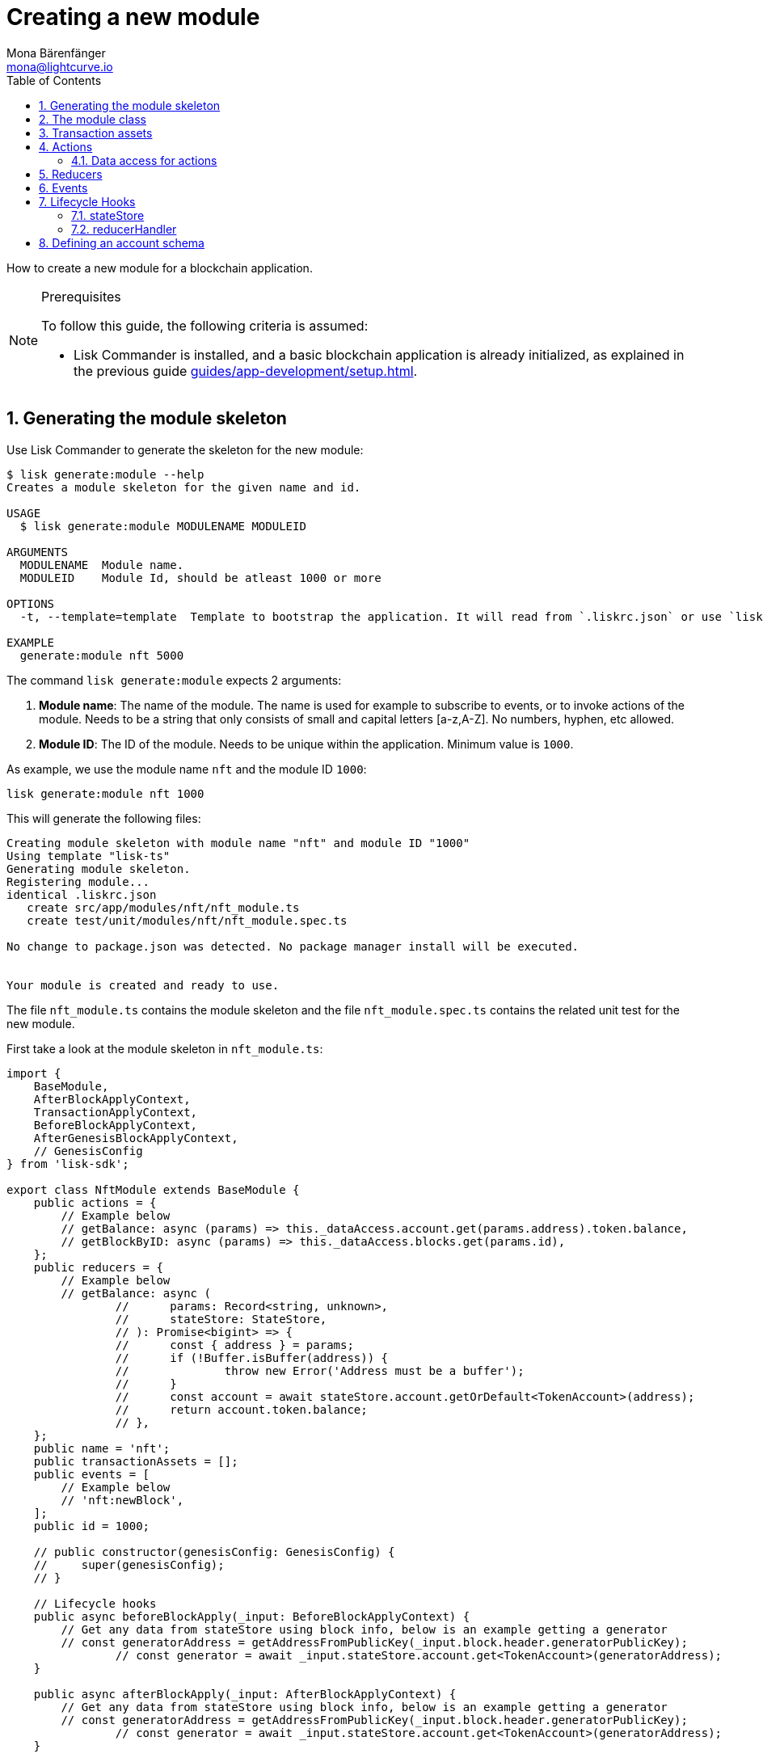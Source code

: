 = Creating a new module
Mona Bärenfänger <mona@lightcurve.io>
:toc:
:sectnums:
// Project URLS
:url_guides_setup: guides/app-development/setup.adoc
:url_guides_asset: guides/app-development/asset.adoc
:url_modules_dpos: dpos-module.adoc
:url_rpc_endpoints: rpc-endpoints.adoc
:url_references_schemas: references/schemas.adoc
:url_tutorials_hello: tutorials/hello-world.adoc

How to create a new module for a blockchain application.

.Prerequisites
[NOTE]
====
To follow this guide, the following criteria is assumed:

* Lisk Commander is installed, and a basic blockchain application is already initialized, as explained in the previous guide xref:{url_guides_setup}[].
====

== Generating the module skeleton

Use Lisk Commander to generate the skeleton for the new module:

[source,bash]
----
$ lisk generate:module --help
Creates a module skeleton for the given name and id.

USAGE
  $ lisk generate:module MODULENAME MODULEID

ARGUMENTS
  MODULENAME  Module name.
  MODULEID    Module Id, should be atleast 1000 or more

OPTIONS
  -t, --template=template  Template to bootstrap the application. It will read from `.liskrc.json` or use `lisk-ts` if not found.

EXAMPLE
  generate:module nft 5000
----

The command `lisk generate:module` expects 2 arguments:

. *Module name*: The name of the module.
The name is used for example to subscribe to events, or to invoke actions of the module.
Needs to be a string that only consists of small and capital letters [a-z,A-Z].
No numbers, hyphen, etc allowed.
. *Module ID*: The ID of the module.
Needs to be unique within the application.
Minimum value is `1000`.

As example, we use the module name `nft` and the module ID `1000`:

[[generate-module]]
[source,bash]
----
lisk generate:module nft 1000
----

This will generate the following files:

----
Creating module skeleton with module name "nft" and module ID "1000"
Using template "lisk-ts"
Generating module skeleton.
Registering module...
identical .liskrc.json
   create src/app/modules/nft/nft_module.ts
   create test/unit/modules/nft/nft_module.spec.ts

No change to package.json was detected. No package manager install will be executed.


Your module is created and ready to use.
----

The file `nft_module.ts` contains the module skeleton and the file `nft_module.spec.ts` contains the related unit test for the new module.

First take a look at the module skeleton in `nft_module.ts`:

[source,typescript]
----
import {
    BaseModule,
    AfterBlockApplyContext,
    TransactionApplyContext,
    BeforeBlockApplyContext,
    AfterGenesisBlockApplyContext,
    // GenesisConfig
} from 'lisk-sdk';

export class NftModule extends BaseModule {
    public actions = {
        // Example below
        // getBalance: async (params) => this._dataAccess.account.get(params.address).token.balance,
        // getBlockByID: async (params) => this._dataAccess.blocks.get(params.id),
    };
    public reducers = {
        // Example below
        // getBalance: async (
		// 	params: Record<string, unknown>,
		// 	stateStore: StateStore,
		// ): Promise<bigint> => {
		// 	const { address } = params;
		// 	if (!Buffer.isBuffer(address)) {
		// 		throw new Error('Address must be a buffer');
		// 	}
		// 	const account = await stateStore.account.getOrDefault<TokenAccount>(address);
		// 	return account.token.balance;
		// },
    };
    public name = 'nft';
    public transactionAssets = [];
    public events = [
        // Example below
        // 'nft:newBlock',
    ];
    public id = 1000;

    // public constructor(genesisConfig: GenesisConfig) {
    //     super(genesisConfig);
    // }

    // Lifecycle hooks
    public async beforeBlockApply(_input: BeforeBlockApplyContext) {
        // Get any data from stateStore using block info, below is an example getting a generator
        // const generatorAddress = getAddressFromPublicKey(_input.block.header.generatorPublicKey);
		// const generator = await _input.stateStore.account.get<TokenAccount>(generatorAddress);
    }

    public async afterBlockApply(_input: AfterBlockApplyContext) {
        // Get any data from stateStore using block info, below is an example getting a generator
        // const generatorAddress = getAddressFromPublicKey(_input.block.header.generatorPublicKey);
		// const generator = await _input.stateStore.account.get<TokenAccount>(generatorAddress);
    }

    public async beforeTransactionApply(_input: TransactionApplyContext) {
        // Get any data from stateStore using transaction info, below is an example
        // const sender = await _input.stateStore.account.getOrDefault<TokenAccount>(_input.transaction.senderAddress);
    }

    public async afterTransactionApply(_input: TransactionApplyContext) {
        // Get any data from stateStore using transaction info, below is an example
        // const sender = await _input.stateStore.account.getOrDefault<TokenAccount>(_input.transaction.senderAddress);
    }

    public async afterGenesisBlockApply(_input: AfterGenesisBlockApplyContext) {
        // Get any data from genesis block, for example get all genesis accounts
        // const genesisAccoounts = genesisBlock.header.asset.accounts;
    }
}
----

The command `generate:module` already created the class `NftModule` which contains already skeletons for the most important components of a module.
The only properties which are set at the moment are the module ID and the module name, which we defined before.

In fact, these 2 properties make it already a complete module, which can be registered with the application.
The only problem is, that this module isn't doing anything yet.
To give the module a purpose, it is needed to implement certain logic inside of the module.

The following sections explain, how the different components of a module can be used to implement the desired logic for the module.

== The module class

The module class always extends from the `BaseModule`, which is imported from the `lisk-sdk` package.

The properties `name` and `id` are prefilled by the values we used when generating the module skeleton <<generate-module, above>>.

[source,typescript]
----
import {
    BaseModule,
    AfterBlockApplyContext,
    TransactionApplyContext,
    BeforeBlockApplyContext,
    AfterGenesisBlockApplyContext,
    // GenesisConfig
} from 'lisk-sdk';

export class NftModule extends BaseModule {

    // ...

    public name = 'nft';
    public id = 1000;

    // ...
}
----

== Transaction assets

A module can include various custom transaction assets, that provide new transaction types to the application.

Before a new asset can be added, it is first required to create the custom asset as described in the xref:{url_guides_asset}[] guide.

Assuming an asset `CreateNFT` has been created for the module, then it will be included in the module as shown below:

[source,typescript]
----
const { CreateNFT } = require('./assets/create_nft_asset');

export class NftModule extends BaseModule {

    // ...

    public transactionAssets = [CreateNFT];

    // ...
}
----

== Actions

A list of actions that plugins and external services can invoke via the API client.

TIP: See the xref:{url_rpc_endpoints}[] page for more information.

=== Data access for actions

Blockchain data can be accessed in a module via `this._dataAccess`.

The data access is only used in the implementation of the actions to retrieve certain information from the blockchain.

.Interface of `dataAccess`
----
interface dataAccess {
    getChainState: async (key: string) => Buffer,
    getAccountByAddress: async <T = AccountDefaultProps>(address: Buffer) => Account,
    getLastBlockHeader: async () => BlockHeader
}
----


[source,typescript]
----
public actions = {
    // Example below
    // getBalance: async (params) => this._dataAccess.account.get(params.address).token.balance,
    // getBlockByID: async (params) => this._dataAccess.blocks.get(params.id),
};
----

== Reducers

A list of actions that other modules of the application can invoke.

NOTE: Reducers can only be invoked by other modules, *not* by plugins.

[source,typescript]
----
public reducers = {
    // Example below
    // getBalance: async (
    // 	params: Record<string, unknown>,
    // 	stateStore: StateStore,
    // ): Promise<bigint> => {
    // 	const { address } = params;
    // 	if (!Buffer.isBuffer(address)) {
    // 		throw new Error('Address must be a buffer');
    // 	}
    // 	const account = await stateStore.account.getOrDefault<TokenAccount>(address);
    // 	return account.token.balance;
    // },
};
----

== Events

A list of events that this module is able to emit.

Modules, plugins and external services can subscribe to these events.

TIP: See the xref:{url_rpc_endpoints}[] page for more information.

[source,typescript]
----
public events = [
    // Example below
    // 'nft:newBlock',
];
----

[TIP]

====

What events, actions and reducers are used within a module, or if these interfaces are actually required at all, will be a specific individual requirement for every module; as it is heavily dependant on which functionality the module intends to provide to the application.

The best way to understand the necessary requirements here is to look at existing examples in the Lisk SDK default modules, or examples of other blockchain applications built with the Lisk SDK, for example the xref:{url_tutorials_hello}[] application.
====

== Lifecycle Hooks

Lifecycle hooks allow a module to execute certain logic, before or after blocks or transactions are applied to the blockchain.

Inside of the lifecycle hooks, it's possible to *publish* the above defined events to the application and to filter for certain transactions and blocks, before applying the logic.

The following lifecycle hooks are available for each module:

`beforeTransactionApply()`::
The code here is applied before each transaction is applied.

`afterTransactionApply()`::
The code here is applied after each transaction is applied.
`afterGenesisBlockApply()`::
The code here is applied after the genesis block is applied.
`beforeBlockApply()`::
The code here is applied before each block is applied.
`afterBlockApply()`::
The code here is applied after each block is applied.

[source,typescript]
----
public async beforeBlockApply({block, stateStore, reducerHandler}) {
    // Get any data from stateStore using block info, below is an example getting a generator
    // const generatorAddress = getAddressFromPublicKey(_input.block.header.generatorPublicKey);
    // const generator = await _input.stateStore.account.get<TokenAccount>(generatorAddress);
}

public async afterBlockApply({block, consensus, stateStore, reducerHandler}) {
    // Get any data from stateStore using block info, below is an example getting a generator
    // const generatorAddress = getAddressFromPublicKey(_input.block.header.generatorPublicKey);
    // const generator = await _input.stateStore.account.get<TokenAccount>(generatorAddress);
}

public async beforeTransactionApply({transaction, stateStore, reducerHandler}) {
    // Get any data from stateStore using transaction info, below is an example
    // const sender = await _input.stateStore.account.getOrDefault<TokenAccount>(_input.transaction.senderAddress);
}

public async afterTransactionApply({transaction, stateStore, reducerHandler}) {
    // Get any data from stateStore using transaction info, below is an example
    // const sender = await _input.stateStore.account.getOrDefault<TokenAccount>(_input.transaction.senderAddress);
}

public async afterGenesisBlockApply({genesisBlock, stateStore, reducerHandler}) {
    // Get any data from genesis block, for example get all genesis accounts
    // const genesisAccoounts = genesisBlock.header.asset.accounts;
}
----

=== stateStore

The `stateStore` is used to mutate the state of the blockchain data, or to retrieve data from the blockchain.

Inside of a module, the `stateStore` is available for reducers and all lifecycle hooks.

.Interface of `stateStore`
----
interface StateStore {
	readonly account: {
		get<T = AccountDefaultProps>(address: Buffer): Promise<Account<T>>;
		getOrDefault<T = AccountDefaultProps>(address: Buffer): Promise<Account<T>>;
		set<T = AccountDefaultProps>(address: Buffer, updatedElement: Account<T>): Promise<void>;
		del(address: Buffer): Promise<void>;
	};
	readonly chain: {
		lastBlockHeaders: ReadonlyArray<BlockHeader>;
		lastBlockReward: bigint;
		networkIdentifier: Buffer;
		get(key: string): Promise<Buffer | undefined>;
		set(key: string, value: Buffer): Promise<void>;
	};
}
----

=== reducerHandler

Reducers of other modules can be *invoked* inside of the lifecycle hooks via the `reducerHandler`.

.Interface of `reducerHandler`
----
interface ReducerHandler {
	invoke: <T = unknown>(name: string, params?: Record<string, unknown>) => Promise<T>;
}
----

== Defining an account schema

In some cases, the new module will require to store some new data in the user accounts.
If that is the case, it is required to define the corresponding account schema in the module.

The account schema defines which properties are added to user accounts by the module.

TIP: For more information about schemas and how they are used in the Lisk SDK, check out the xref:{url_references_schemas}[].

The module-specific properties will be added under a key that is named after the module name.
So e.g. in case the module name is `nft`, the data will be stored under the key "nft" in each user account.

To achieve a better overview, it is recommended to create a new file `schemas.js`, which will export the account schema for our new module:

.schemas.js
[source,js]
----
const nftAccountSchema = {
    type: "object",
    required: ["ownNFTs"],
    properties: {
      ownNFTs: {
        type: "array",
        fieldNumber: 1,
        items: {
          dataType: "bytes",
        },
      },
    },
    default: {
      ownNFTs: [],
    },
  };


module.exports = {
  nftAccountSchema
};
----

Now include the schema in the module:

[source,js]
----
const { BaseModule } = require('lisk-sdk');
const { myAccountSchema } = require('./schemas.js'); <1>

class NftModule extends BaseModule {

  // ...

  accountSchema = myAccountSchema; <2>

  // ...
}

module.exports = { MyModule };
----

<1> Require the schema.
<2> Set the `accountSchema` of the module to the imported schema.
